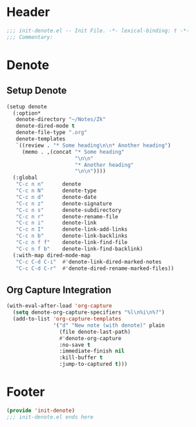 * Header
#+begin_src emacs-lisp
  ;;; init-denote.el -- Init File. -*- lexical-binding: t -*-
  ;;; Commentary:

#+end_src

* Denote

** Setup Denote
#+begin_src emacs-lisp
  (setup denote
    (:option*
     denote-directory "~/Notes/Zk"
     denote-dired-mode t
     denote-file-type ".org"
     denote-templates
     `((review . "* Some heading\n\n* Another heading")
       (memo . ,(concat "* Some heading"
                        "\n\n"
                        "* Another heading"
                        "\n\n"))))
    (:global
     "C-c n n"      denote
     "C-c n N"      denote-type
     "C-c n d"      denote-date
     "C-c n z"      denote-signature
     "C-c n s"      denote-subdirectory
     "C-c n r"      denote-rename-file
     "C-c n i"      denote-link
     "C-c n I"      denote-link-add-links
     "C-c n b"      denote-link-backlinks
     "C-c n f f"    denote-link-find-file
     "C-c n f b"    denote-link-find-backlink)
    (:with-map dired-mode-map
     "C-c C-d C-i"  #'denote-link-dired-marked-notes
     "C-c C-d C-r"  #'denote-dired-rename-marked-files))
#+end_src

** Org Capture Integration
#+begin_src emacs-lisp
  (with-eval-after-load 'org-capture
    (setq denote-org-capture-specifiers "%l\n%i\n%?")
    (add-to-list 'org-capture-templates
                 '("d" "New note (with denote)" plain
                   (file denote-last-path)
                   #'denote-org-capture
                   :no-save t
                   :immediate-finish nil
                   :kill-buffer t
                   :jump-to-captured t)))
#+end_src

* Footer
#+begin_src emacs-lisp
  (provide 'init-denote)
  ;;; init-denote.el ends here
#+end_src

